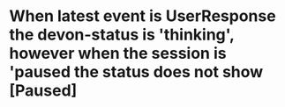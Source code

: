* When latest event is UserResponse the devon-status is 'thinking', however when the session is 'paused the status does not show [Paused]
